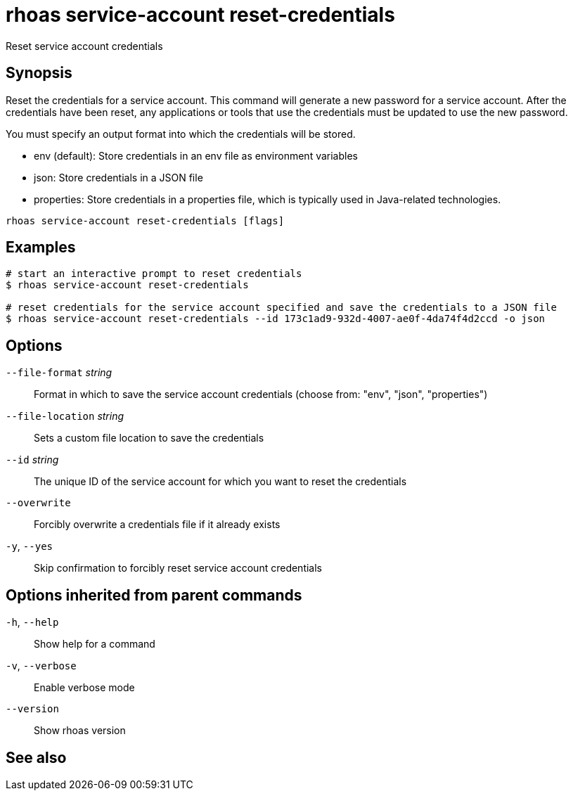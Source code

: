 ifdef::env-github,env-browser[:context: cmd]
[id='ref-rhoas-service-account-reset-credentials_{context}']
= rhoas service-account reset-credentials

[role="_abstract"]
Reset service account credentials

[discrete]
== Synopsis

Reset the credentials for a service account.
This command will generate a new password for a service account.
After the credentials have been reset, any applications or tools that use the
credentials must be updated to use the new password.

You must specify an output format into which the credentials will be stored.

  - env (default): Store credentials in an env file as environment variables
  - json: Store credentials in a JSON file
  - properties: Store credentials in a properties file, which is typically used in Java-related technologies.


....
rhoas service-account reset-credentials [flags]
....

[discrete]
== Examples

....
# start an interactive prompt to reset credentials
$ rhoas service-account reset-credentials

# reset credentials for the service account specified and save the credentials to a JSON file
$ rhoas service-account reset-credentials --id 173c1ad9-932d-4007-ae0f-4da74f4d2ccd -o json

....

[discrete]
== Options

      `--file-format` _string_::     Format in which to save the service account credentials (choose from: "env", "json", "properties")
      `--file-location` _string_::   Sets a custom file location to save the credentials
      `--id` _string_::              The unique ID of the service account for which you want to reset the credentials
      `--overwrite`::                Forcibly overwrite a credentials file if it already exists
  `-y`, `--yes`::                    Skip confirmation to forcibly reset service account credentials

[discrete]
== Options inherited from parent commands

  `-h`, `--help`::      Show help for a command
  `-v`, `--verbose`::   Enable verbose mode
      `--version`::     Show rhoas version

[discrete]
== See also


ifdef::env-github,env-browser[]
* link:rhoas_service-account.adoc#rhoas-service-account[rhoas service-account]	 - Create, list, describe, delete and update service accounts
endif::[]
ifdef::pantheonenv[]
* link:{path}#ref-rhoas-service-account_{context}[rhoas service-account]	 - Create, list, describe, delete and update service accounts
endif::[]

